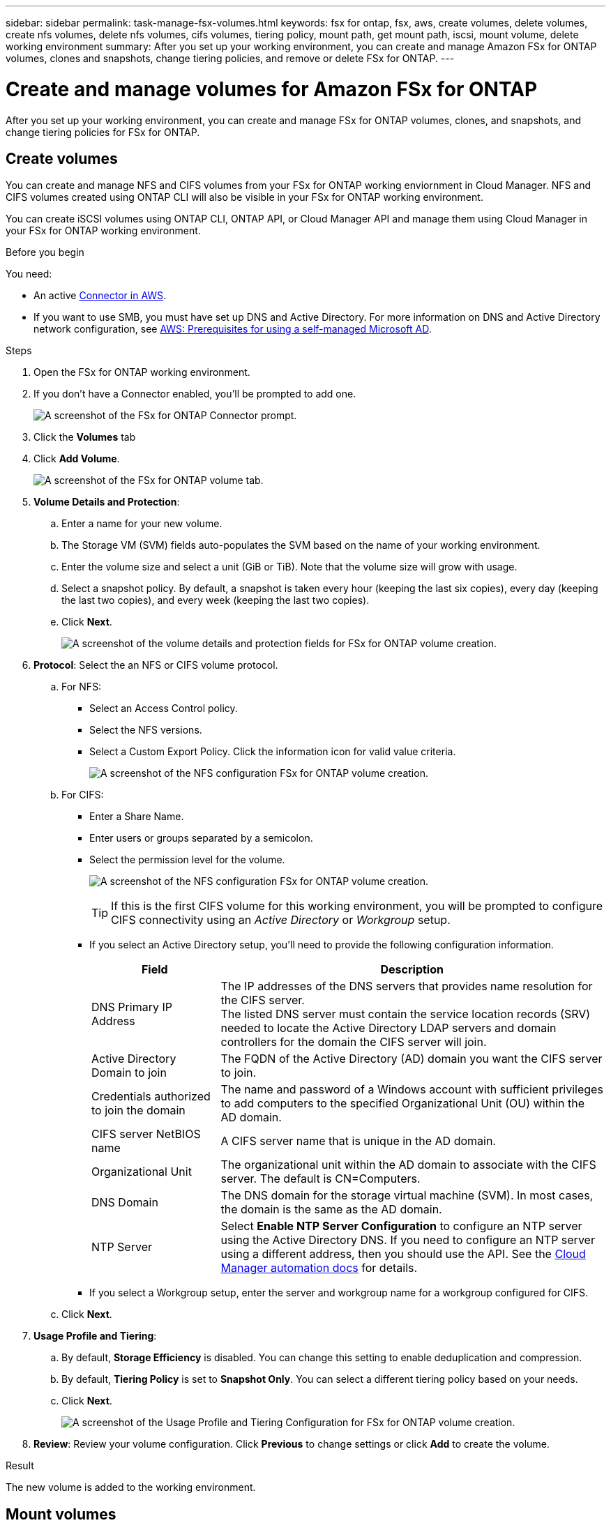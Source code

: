 ---
sidebar: sidebar
permalink: task-manage-fsx-volumes.html
keywords: fsx for ontap, fsx, aws, create volumes, delete volumes, create nfs volumes, delete nfs volumes, cifs volumes, tiering policy, mount path, get mount path, iscsi, mount volume, delete working environment
summary: After you set up your working environment, you can create and manage Amazon FSx for ONTAP volumes, clones and snapshots, change tiering policies, and remove or delete FSx for ONTAP.
---

= Create and manage volumes for Amazon FSx for ONTAP
:hardbreaks:
:nofooter:
:icons: font
:linkattrs:
:imagesdir: ./media/

[.lead]
After you set up your working environment, you can create and manage FSx for ONTAP volumes, clones, and snapshots, and change tiering policies for FSx for ONTAP.

== Create volumes

You can create and manage NFS and CIFS volumes from your FSx for ONTAP working enviornment in Cloud Manager. NFS and CIFS volumes created using ONTAP CLI will also be visible in your FSx for ONTAP working environment.

You can create iSCSI volumes using ONTAP CLI, ONTAP API, or Cloud Manager API and manage them using Cloud Manager in your FSx for ONTAP working environment.

.Before you begin

You need:

* An active link:task-creating-connectors-aws.html[Connector in AWS].

* If you want to use SMB, you must have set up DNS and Active Directory. For more information on DNS and Active Directory network configuration, see link:https://docs.aws.amazon.com/fsx/latest/ONTAPGuide/self-manage-prereqs.html[AWS: Prerequisites for using a self-managed Microsoft AD^].

.Steps

. Open the FSx for ONTAP working environment.

. If you don't have a Connector enabled, you'll be prompted to add one.
+
image:screenshot_fsx_connector_prompt.png[A screenshot of the FSx for ONTAP Connector prompt.]

. Click the *Volumes* tab

. Click *Add Volume*.
+
image:screenshot_fsx_volume_new.png[A screenshot of the FSx for ONTAP volume tab.]

. *Volume Details and Protection*:

.. Enter a name for your new volume.
.. The Storage VM (SVM) fields auto-populates the SVM based on the name of your working environment.
.. Enter the volume size and select a unit (GiB or TiB). Note that the volume size will grow with usage.
.. Select a snapshot policy. By default, a snapshot is taken every hour (keeping the last six copies), every day (keeping the last two copies), and every week (keeping the last two copies).

.. Click *Next*.
+
image:screenshot_fsx_volume_details.png[A screenshot of the volume details and protection fields for FSx for ONTAP volume creation.]

. *Protocol*: Select the an NFS or CIFS volume protocol.
.. For NFS:
* Select an Access Control policy.
* Select the NFS versions.
* Select a Custom Export Policy. Click the information icon for valid value criteria.
+
image:screenshot_fsx_volume_protocol_nfs.png[A screenshot of the NFS configuration FSx for ONTAP volume creation.]
.. For CIFS:
* Enter a Share Name.
* Enter users or groups separated by a semicolon.
* Select the permission level for the volume.
+
image:screenshot_fsx_volume_protocol_cifs.png[A screenshot of the NFS configuration FSx for ONTAP volume creation.]
+
TIP: If this is the first CIFS volume for this working environment, you will be prompted to configure CIFS connectivity using an _Active Directory_ or _Workgroup_ setup.

* If you select an Active Directory setup, you'll need to provide the following configuration information.
+
[cols=2*,options="header",cols="25,75"]
|===
| Field
| Description

| DNS Primary IP Address | The IP addresses of the DNS servers that provides name resolution for the CIFS server.
The listed DNS server must contain the service location records (SRV) needed to locate the Active Directory LDAP servers and domain controllers for the domain the CIFS server will join.

| Active Directory Domain to join | The FQDN of the Active Directory (AD) domain you want the CIFS server to join.

| Credentials authorized to join the domain | The name and password of a Windows account with sufficient privileges to add computers to the specified Organizational Unit (OU) within the AD domain.

| CIFS server NetBIOS name | A CIFS server name that is unique in the AD domain.

| Organizational Unit | The organizational unit within the AD domain to associate with the CIFS server. The default is CN=Computers.
// If you configure AWS Managed Microsoft AD as the AD server for Cloud Volumes ONTAP, you should enter *OU=Computers,OU=corp* in this field.

| DNS Domain | The DNS domain for the storage virtual machine (SVM). In most cases, the domain is the same as the AD domain.

| NTP Server | Select *Enable NTP Server Configuration* to configure an NTP server using the Active Directory DNS. If you need to configure an NTP server using a different address, then you should use the API. See the https://docs.netapp.com/us-en/cloud-manager-automation/index.html[Cloud Manager automation docs^] for details.
|===

* If you select a Workgroup setup, enter the server and workgroup name for a workgroup configured for CIFS.

.. Click *Next*.

. *Usage Profile and Tiering*:

.. By default, *Storage Efficiency* is disabled. You can change this setting to enable deduplication and compression.
.. By default, *Tiering Policy* is set to *Snapshot Only*. You can select a different tiering policy based on your needs.
.. Click *Next*.
+
image:screenshot_fsx_volume_usage_tiering.png[A screenshot of the Usage Profile and Tiering Configuration for FSx for ONTAP volume creation.]

. *Review*: Review your volume configuration. Click *Previous* to change settings or click *Add* to create the volume.


.Result

The new volume is added to the working environment.

== Mount volumes

Access mounting instructions from within Cloud Manager so you can mount the volume to a host.

.Steps

. Open the working environment.

. Open the volume menu and select *Mount the volume*.
+
image:screenshot_fsx_volume_actions.png[A screenshot of available operations available when you open the volume menu.]

. Follow the instructions to mount the volume.

== Edit volumes

After you create a volume, you can modify it at any time.

.Steps

. Open the working environment.

. Open the volume menu and select *Edit*.
.. For NFS, you can modify the size and tags.
.. For CIFS, you can modify the share name, users, permissions, and Snapshot policy as needed.

. Click *Apply*.

== Clone volumes

After you create a volume, you can create a new read-write volume from a new Snapshot.

.Steps

. Open the working environment.

. Open the volume menu and select *Clone*.

. Enter a name for the cloned volume.

. Click *Clone*.

== Manage Snapshot copies

Snapshot copies provide a point-in-time copy of your volume. Create Snapshot copies and restore the data to a new volume.

.Steps

. Open the working environment.

. Open the volume menu and choose one of the available options to manage Snapshot copies:

* *Create a Snapshot copy*
* *Restore from a Snapshot copy*

. Follow the prompts to complete the selected action.

== Change the tiering policy

Change the tiering policy for the volume.

.Steps

. Open the working environment.

. Open the volume menu and select *Change Tiering policy*.

. Select a new volume tiering policy and click *Change*.

== Replicate and sync data

You can replicate data between storage environments using Cloud Manager. To configure FSx for ONTAP replication, see link:https://docs.netapp.com/us-en/occm/task-replicating-data.html[replicating data between systems^].

You can create sync relationships using Cloud Sync in Cloud Manager. To configure sync relationships, see link:https://docs.netapp.com/us-en/occm/task-sync-quick-start.html[create sync relationships^].

//TIP: Drag-and-drop sync is not available in FSx for ONTAP at this time. You can manually configure sync relationships using the *Sync* menu.

== Delete volumes

Delete the volumes that you no longer need.

.Before you begin

You cannot delete a volume that was previously part of a SnapMirror relationship using Cloud Manager. SnapMirror volumes must be deleted using the AWS Management Console or CLI.

.Steps

. Open the working environment.

. Open the volume menu and select *Delete*.

. Enter the working environment name and confirm that you want to delete the volume. It can take up to an hour before the volume is completely removed from Cloud Manager.

NOTE: If you try to delete a cloned volume, you will receive an error.
